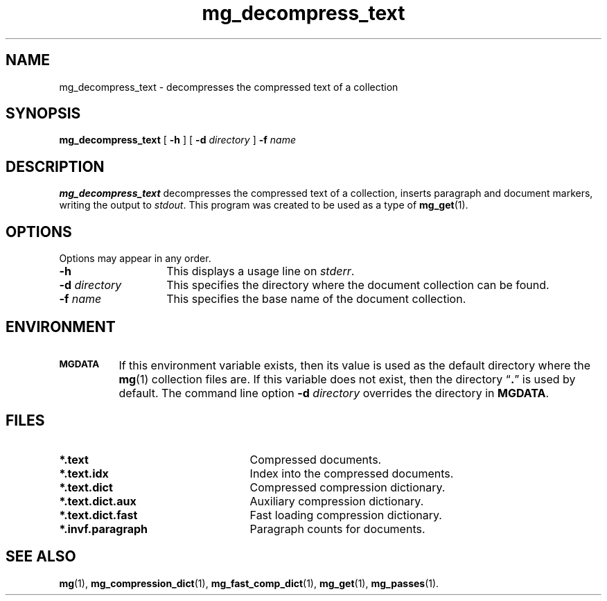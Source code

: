.\"------------------------------------------------------------
.\" Id - set Rv,revision, and Dt, Date using rcs-Id tag.
.de Id
.ds Rv \\$3
.ds Dt \\$4
..
.Id $Id: mg_decompress_text.1,v 1.3 1997/01/01 rpap $
.\"------------------------------------------------------------
.TH mg_decompress_text 1 \*(Dt CITRI
.SH NAME
mg_decompress_text \- decompresses the compressed text of a collection
.SH SYNOPSIS
.B mg_decompress_text
[
.B \-h
]
[
.BI \-d " directory"
]
.BI \-f " name"
.SH DESCRIPTION
.B mg_decompress_text
decompresses the compressed text of a collection, inserts paragraph and
document markers, writing the output to
.IR stdout ".  "
This program was created
to be used as a type of
.BR mg_get (1).
.SH OPTIONS
Options may appear in any order.
.TP "\w'\fB\-d\fP \fIdirectory\fP'u+2n"
.B \-h
This displays a usage line on
.IR stderr .
.TP
.BI \-d " directory"
This specifies the directory where the document collection can be found.
.TP
.BI \-f " name"
This specifies the base name of the document collection.
.SH ENVIRONMENT
.TP "\w'\fBMGDATA\fP'u+2n"
.SB MGDATA
If this environment variable exists, then its value is used as the
default directory where the
.BR mg (1)
collection files are.  If this variable does not exist, then the
directory \*(lq\fB.\fP\*(rq is used by default.  The command line
option
.BI \-d " directory"
overrides the directory in
.BR MGDATA .
.SH FILES
.TP 25
.B *.text
Compressed documents.
.TP
.B *.text.idx
Index into the compressed documents.
.TP
.B *.text.dict
Compressed compression dictionary.
.TP
.B *.text.dict.aux
Auxiliary compression dictionary.
.TP
.B *.text.dict.fast
Fast loading compression dictionary.
.TP
.B *.invf.paragraph
Paragraph counts for documents.
.SH "SEE ALSO"
.na
.BR mg (1),
.BR mg_compression_dict (1),
.BR mg_fast_comp_dict (1),
.BR mg_get (1),
.BR mg_passes (1).
